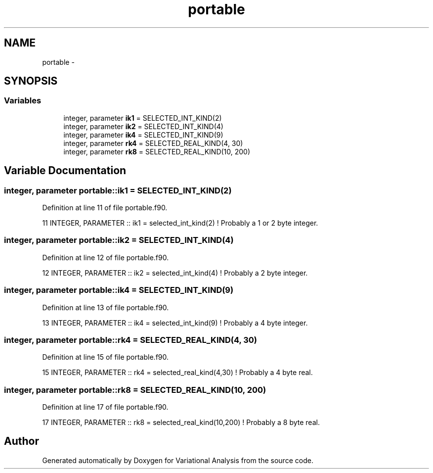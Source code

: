 .TH "portable" 3 "Tue Apr 17 2018" "Variational Analysis" \" -*- nroff -*-
.ad l
.nh
.SH NAME
portable \- 
.SH SYNOPSIS
.br
.PP
.SS "Variables"

.in +1c
.ti -1c
.RI "integer, parameter \fBik1\fP = SELECTED_INT_KIND(2)"
.br
.ti -1c
.RI "integer, parameter \fBik2\fP = SELECTED_INT_KIND(4)"
.br
.ti -1c
.RI "integer, parameter \fBik4\fP = SELECTED_INT_KIND(9)"
.br
.ti -1c
.RI "integer, parameter \fBrk4\fP = SELECTED_REAL_KIND(4, 30)"
.br
.ti -1c
.RI "integer, parameter \fBrk8\fP = SELECTED_REAL_KIND(10, 200)"
.br
.in -1c
.SH "Variable Documentation"
.PP 
.SS "integer, parameter portable::ik1 = SELECTED_INT_KIND(2)"

.PP
Definition at line 11 of file portable\&.f90\&.
.PP
.nf
11 INTEGER, PARAMETER  :: ik1 = selected_int_kind(2)       ! Probably a 1 or 2 byte integer\&.
.fi
.SS "integer, parameter portable::ik2 = SELECTED_INT_KIND(4)"

.PP
Definition at line 12 of file portable\&.f90\&.
.PP
.nf
12 INTEGER, PARAMETER  :: ik2 = selected_int_kind(4)       ! Probably a 2 byte integer\&.
.fi
.SS "integer, parameter portable::ik4 = SELECTED_INT_KIND(9)"

.PP
Definition at line 13 of file portable\&.f90\&.
.PP
.nf
13 INTEGER, PARAMETER  :: ik4 = selected_int_kind(9)       ! Probably a 4 byte integer\&.
.fi
.SS "integer, parameter portable::rk4 = SELECTED_REAL_KIND(4, 30)"

.PP
Definition at line 15 of file portable\&.f90\&.
.PP
.nf
15 INTEGER, PARAMETER  :: rk4 = selected_real_kind(4,30)   ! Probably a 4 byte real\&.
.fi
.SS "integer, parameter portable::rk8 = SELECTED_REAL_KIND(10, 200)"

.PP
Definition at line 17 of file portable\&.f90\&.
.PP
.nf
17 INTEGER, PARAMETER  :: rk8 = selected_real_kind(10,200) ! Probably a 8 byte real\&.
.fi
.SH "Author"
.PP 
Generated automatically by Doxygen for Variational Analysis from the source code\&.
